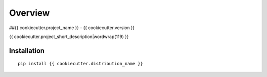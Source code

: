 ========
Overview
========

##{{ cookiecutter.project_name }} - {{ cookiecutter.version }}

{{ cookiecutter.project_short_description|wordwrap(119) }}

Installation
============

::

    pip install {{ cookiecutter.distribution_name }}

